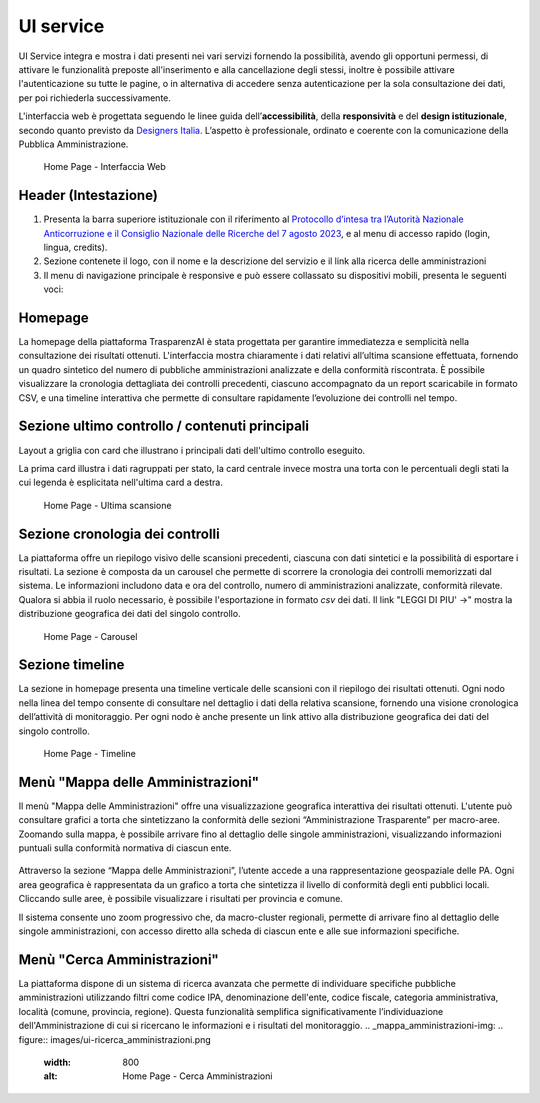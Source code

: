 UI service
=================

UI Service integra e mostra i dati presenti nei vari servizi fornendo la possibilità, avendo gli
opportuni permessi, di attivare le funzionalità preposte all'inserimento e alla cancellazione degli stessi,
inoltre è possibile attivare l'autenticazione su tutte le pagine, o in alternativa di accedere senza
autenticazione per la sola consultazione dei dati, per poi richiederla successivamente.

L'interfaccia web è progettata seguendo le linee guida dell’**accessibilità**, della **responsività** e
del **design istituzionale**, secondo quanto previsto da `Designers Italia <https://designers.italia.it/>`__.
L’aspetto è professionale, ordinato e coerente con la comunicazione della Pubblica Amministrazione.

.. _home-img:
.. figure:: https://raw.githubusercontent.com/trasparenzai/ui-service/refs/heads/main/home.png
  :width: 800
  :alt: Home Page

  Home Page - Interfaccia Web

Header (Intestazione)
---------------------
#. Presenta la barra superiore istituzionale con il riferimento al `Protocollo d’intesa tra l’Autorità Nazionale Anticorruzione e il Consiglio Nazionale delle Ricerche del 7 agosto 2023 <https://www.anticorruzione.it/-/protocollo-d-intesa-tra-l-autorit%C3%A0-nazionale-anticorruzione-e-il-consiglio-nazionale-delle-ricerche-7-agosto-2023>`__, e al menu di accesso rapido (login, lingua, credits).
#. Sezione contenete il logo, con il nome e la descrizione del servizio e il link alla ricerca delle amministrazioni
#. Il menu di navigazione principale è responsive e può essere collassato su dispositivi mobili,
   presenta le seguenti voci:

.. hlist::
    :columns: 4

    * Mappa delle Amministrazioni
    * Regole
    * Grafici e Mappe
    * Esplora Sezioni

Homepage
--------
La homepage della piattaforma TrasparenzAI è stata progettata per garantire immediatezza e semplicità nella consultazione dei risultati ottenuti. L'interfaccia mostra chiaramente i dati relativi all’ultima scansione effettuata, fornendo un quadro sintetico del numero di pubbliche amministrazioni analizzate e della conformità riscontrata. È possibile visualizzare la cronologia dettagliata dei controlli precedenti, ciascuno accompagnato da un report scaricabile in formato CSV, e una timeline interattiva che permette di consultare rapidamente l’evoluzione dei controlli nel tempo.

Sezione ultimo controllo / contenuti principali
-----------------------------------------------
Layout a griglia con card che illustrano i principali dati dell'ultimo controllo eseguito.

La prima card illustra i dati ragruppati per stato, la card centrale invece
mostra una torta con le percentuali degli stati la cui legenda è esplicitata nell'ultima card a destra.

.. _home-last_scan-img:
.. figure:: images/ui-home-last_scan.png
  :width: 800
  :alt: Home Page - Ultima scansione

  Home Page - Ultima scansione

Sezione cronologia dei controlli
-----------------------------------------------
La piattaforma offre un riepilogo visivo delle scansioni precedenti, ciascuna con dati sintetici e la possibilità di esportare i risultati.
La sezione è composta da un carousel che permette di scorrere la cronologia dei controlli memorizzati dal sistema. Le informazioni includono data e ora del controllo, numero di amministrazioni analizzate, conformità rilevate. Qualora si abbia il ruolo necessario, è possibile l'esportazione in formato *csv* dei dati.
Il link "LEGGI DI PIU' ->" mostra la distribuzione geografica dei dati del singolo controllo.

.. _home-carousel-img:
.. figure:: images/ui-carousel.png
  :width: 800
  :alt: Home Page - Carousel

  Home Page - Carousel

Sezione timeline
-----------------------------------------------
La sezione in homepage presenta una timeline verticale delle scansioni con il riepilogo dei risultati ottenuti.
Ogni nodo nella linea del tempo consente di consultare nel dettaglio i dati della relativa scansione, fornendo una visione cronologica dell’attività di monitoraggio.
Per ogni nodo è anche presente un link attivo alla distribuzione geografica dei dati del singolo controllo.

.. _home-timeline-img:
.. figure:: images/ui-timeline.png
  :width: 800
  :alt: Home Page - Timeline

  Home Page - Timeline

Menù "Mappa delle Amministrazioni"
---------------------------------
Il menù "Mappa delle Amministrazioni" offre una visualizzazione geografica interattiva dei risultati ottenuti. L'utente può consultare grafici a torta che sintetizzano la conformità delle sezioni “Amministrazione Trasparente” per macro-aree. Zoomando sulla mappa, è possibile arrivare fino al dettaglio delle singole amministrazioni, visualizzando informazioni puntuali sulla conformità normativa di ciascun ente.

.. _mappa_amministrazioni-img:
.. figure:: images/ui-mappa_amministrazioni.png
  :width: 800
  :alt: Home Page - Mappa delle Amministrazioni

Attraverso la sezione “Mappa delle Amministrazioni”, l’utente accede a una rappresentazione geospaziale delle PA. Ogni area geografica è rappresentata da un grafico a torta che sintetizza il livello di conformità degli enti pubblici locali. Cliccando sulle aree, è possibile visualizzare i risultati per provincia e comune.

Il sistema consente uno zoom progressivo che, da macro-cluster regionali, permette di arrivare fino al dettaglio delle singole amministrazioni, con accesso diretto alla scheda di ciascun ente e alle sue informazioni specifiche.

Menù "Cerca Amministrazioni"
----------------------------
La piattaforma dispone di un sistema di ricerca avanzata che permette di individuare specifiche pubbliche amministrazioni utilizzando filtri come codice IPA, denominazione dell'ente, codice fiscale, categoria amministrativa, località (comune, provincia, regione). Questa funzionalità semplifica significativamente l’individuazione dell'Amministrazione di cui si ricercano le informazioni e i risultati del monitoraggio.
.. _mappa_amministrazioni-img:
.. figure:: images/ui-ricerca_amministrazioni.png
  :width: 800
  :alt: Home Page - Cerca Amministrazioni

